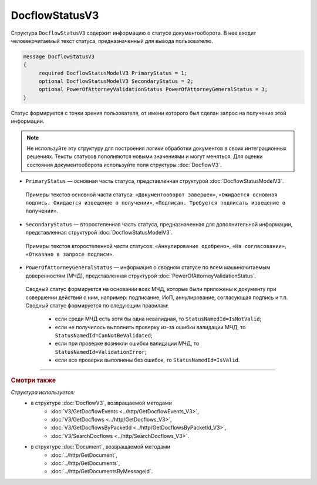 DocflowStatusV3
===============

Структура ``DocflowStatusV3`` содержит информацию о статусе документооборота. В нее входит человекочитаемый текст статуса, предназначенный для вывода пользователю.

.. code-block:: protobuf

   message DocflowStatusV3
   {
        required DocflowStatusModelV3 PrimaryStatus = 1;
        optional DocflowStatusModelV3 SecondaryStatus = 2;
        optional PowerOfAttorneyValidationStatus PowerOfAttorneyGeneralStatus = 3;
   }

Статус формируется с точки зрения пользователя, от имени которого был сделан запрос на получение этой информации.

.. note::
	Не используйте эту структуру для построения логики обработки документов в своих интеграционных решениях. Тексты статусов пополняются новыми значениями и могут меняться. Для оценки состояния документооборота используйте поля структуры :doc:`DocflowV3`.

- ``PrimaryStatus`` — основная часть статуса, представленная структурой :doc:`DocflowStatusModelV3`.
 Примеры текстов основной части статуса: ``«Документооборот завершен»``, ``«Ожидается основная подпись. Ожидается извещение о получении»``, ``«Подписан. Требуется подписать извещение о получении»``.

- ``SecondaryStatus`` — второстепенная часть статуса, предназначенная для дополнительной информации, представленная структурой :doc:`DocflowStatusModelV3`.
 Примеры текстов второстепенной части статусов: ``«Аннулирование одобрено»``, ``«На согласовании»``, ``«Отказано в запросе подписи»``.

- ``PowerOfAttorneyGeneralStatus`` — информация о сводном статусе по всем машиночитаемым доверенностям (МЧД), представленная структурой :doc:`PowerOfAttorneyValidationStatus`.
 Сводный статус формируется на основании всех МЧД, которые были приложены к документу при совершении действий с ним, например: подписание, ИоП, аннулирование, согласующая подпись и т.п. Сводный статус формируется по следующим правилам:
 
	- если среди МЧД есть хотя бы одна невалидная, то ``StatusNamedId=IsNotValid``;
	- если не получилось выполнить проверку из-за ошибки валидации МЧД, то ``StatusNamedId=CanNotBeValidated``;
	- если при проверке возникли ошибки валидации МЧД, то ``StatusNamedId=ValidationError``;
	- если все проверки выполнены без ошибок, то ``StatusNamedId=IsValid``.

----

.. rubric:: Смотри также

*Структура используется:*
	- в структуре :doc:`DocflowV3`, возвращаемой методами
		- :doc:`V3/GetDocflowEvents <../http/GetDocflowEvents_V3>`,
		- :doc:`V3/GetDocflows <../http/GetDocflows_V3>`,
		- :doc:`V3/GetDocflowsByPacketId <../http/GetDocflowsByPacketId_V3>`,
		- :doc:`V3/SearchDocflows <../http/SearchDocflows_V3>`.
	- в структуре :doc:`Document`, возвращаемой методами
		- :doc:`../http/GetDocument`,
		- :doc:`../http/GetDocuments`,
		- :doc:`../http/GetDocumentsByMessageId`.